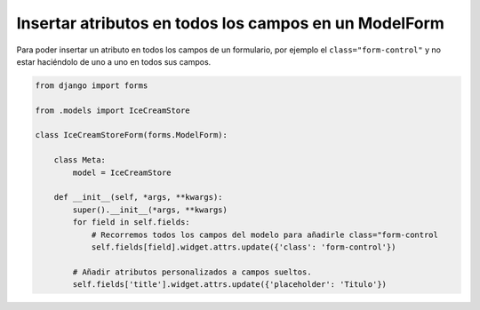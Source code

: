 .. _reference-programacion-python-django-atributos_todos_campos_modelform:

#######################################################
Insertar atributos en todos los campos en un ModelForm
#######################################################

Para poder insertar un atributo en todos los campos de un formulario, por ejemplo
el ``class="form-control"`` y no estar haciéndolo de uno a uno en todos sus campos.

.. code-block:: python

    from django import forms

    from .models import IceCreamStore

    class IceCreamStoreForm(forms.ModelForm):

        class Meta:
            model = IceCreamStore

        def __init__(self, *args, **kwargs):
            super().__init__(*args, **kwargs)
            for field in self.fields:
                # Recorremos todos los campos del modelo para añadirle class="form-control
                self.fields[field].widget.attrs.update({'class': 'form-control'})

            # Añadir atributos personalizados a campos sueltos.
            self.fields['title'].widget.attrs.update({'placeholder': 'Titulo'})
